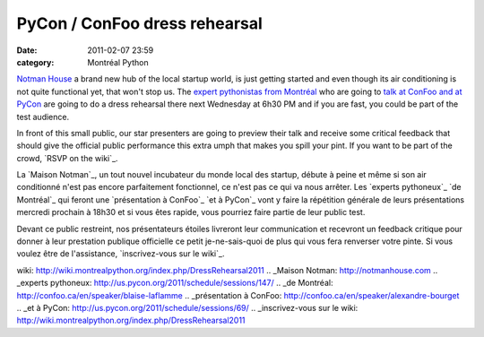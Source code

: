 PyCon / ConFoo dress rehearsal
##############################
:date: 2011-02-07 23:59
:category: Montréal Python

`Notman House`_ a brand new hub of the local startup world, is just
getting started and even though its air conditioning is not quite
functional yet, that won't stop us. The `expert pythonistas`_ `from
Montréal`_ who are going to `talk at ConFoo`_ `and at PyCon`_ are going
to do a dress rehearsal there next Wednesday at 6h30 PM and if you are
fast, you could be part of the test audience.

In front of this small public, our star presenters are going to preview
their talk and receive some critical feedback that should give the
official public performance this extra umph that makes you spill your
pint. If you want to be part of the crowd, `RSVP on the wiki`_.

La `Maison Notman`_, un tout nouvel incubateur du monde local des
startup, débute à peine et même si son air conditionné n'est pas encore
parfaitement fonctionnel, ce n'est pas ce qui va nous arrêter. Les
`experts pythoneux`_ `de Montréal`_ qui feront une `présentation à
ConFoo`_ `et à PyCon`_ vont y faire la répétition générale de leurs
présentations mercredi prochain à 18h30 et si vous êtes rapide, vous
pourriez faire partie de leur public test.

Devant ce public restreint, nos présentateurs étoiles livreront leur
communication et recevront un feedback critique pour donner à leur
prestation publique officielle ce petit je-ne-sais-quoi de plus qui vous
fera renverser votre pinte. Si vous voulez être de l'assistance,
`inscrivez-vous sur le wiki`_.

.. raw:: html

   </p>

.. _Notman House: http://notmanhouse.com
.. _expert pythonistas: http://us.pycon.org/2011/schedule/sessions/147/
.. _from Montréal: http://confoo.ca/en/speaker/blaise-laflamme
.. _talk at ConFoo: http://confoo.ca/en/speaker/alexandre-bourget
.. _and at PyCon: http://us.pycon.org/2011/schedule/sessions/69/
.. _RSVP on the
wiki: http://wiki.montrealpython.org/index.php/DressRehearsal2011
.. _Maison Notman: http://notmanhouse.com
.. _experts pythoneux: http://us.pycon.org/2011/schedule/sessions/147/
.. _de Montréal: http://confoo.ca/en/speaker/blaise-laflamme
.. _présentation à ConFoo: http://confoo.ca/en/speaker/alexandre-bourget
.. _et à PyCon: http://us.pycon.org/2011/schedule/sessions/69/
.. _inscrivez-vous sur le
wiki: http://wiki.montrealpython.org/index.php/DressRehearsal2011
